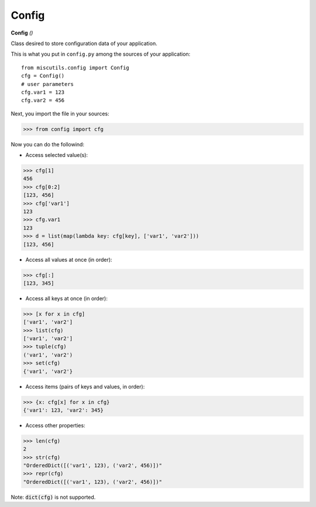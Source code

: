 Config
======

**Config** `()`

Class desired to store configuration data of your application.

This is what you put in ``config.py`` among the sources of your application::

    from miscutils.config import Config
    cfg = Config()
    # user parameters
    cfg.var1 = 123
    cfg.var2 = 456

Next, you import the file in your sources:

>>> from config import cfg

Now you can do the followind:

* Access selected value(s):

>>> cfg[1]
456
>>> cfg[0:2]
[123, 456]
>>> cfg['var1']
123
>>> cfg.var1
123
>>> d = list(map(lambda key: cfg[key], ['var1', 'var2']))
[123, 456]

* Access all values at once (in order):

>>> cfg[:]
[123, 345]

* Access all keys at once (in order):

>>> [x for x in cfg]
['var1', 'var2']
>>> list(cfg)
['var1', 'var2']
>>> tuple(cfg)
('var1', 'var2')
>>> set(cfg)
{'var1', 'var2'}

* Access items (pairs of keys and values, in order):

>>> {x: cfg[x] for x in cfg}
{'var1': 123, 'var2': 345}

* Access other properties:

>>> len(cfg)
2
>>> str(cfg)
"OrderedDict([('var1', 123), ('var2', 456)])"
>>> repr(cfg)
"OrderedDict([('var1', 123), ('var2', 456)])"

Note: :code:`dict(cfg)` is not supported.

